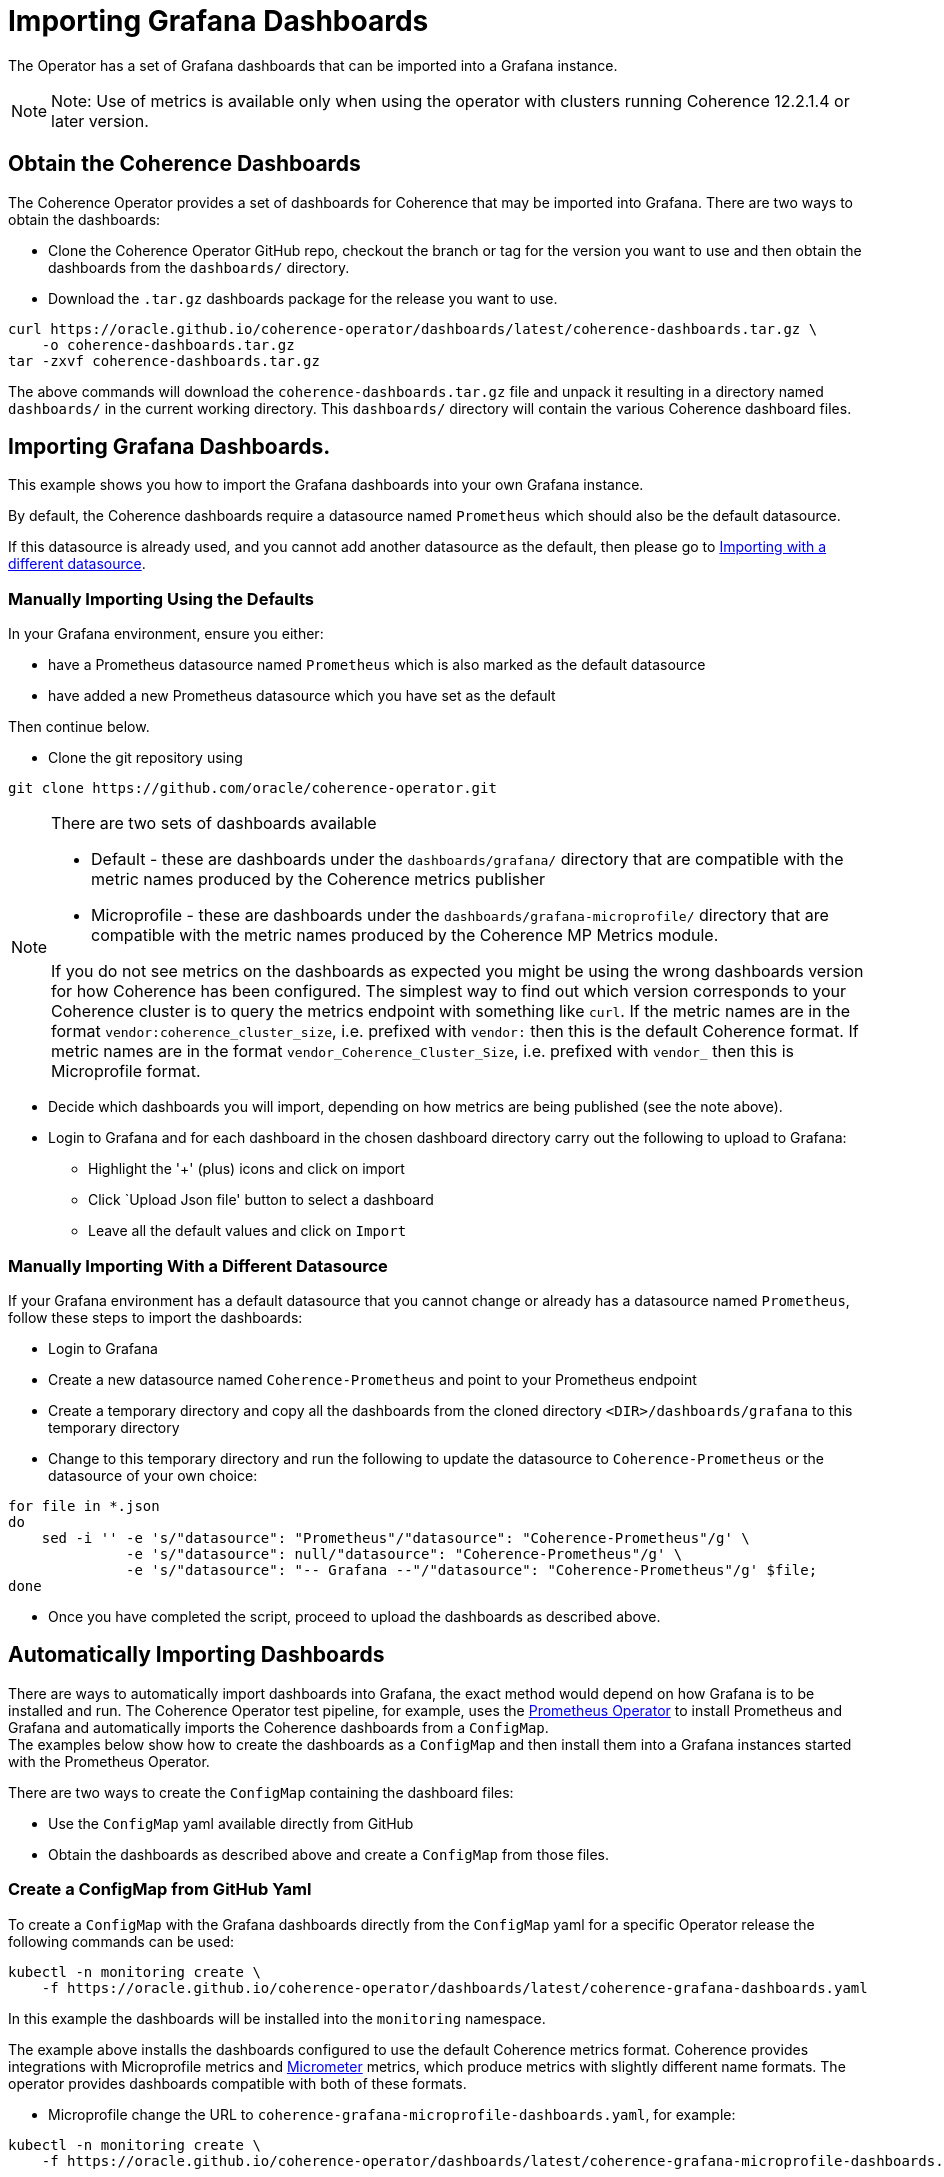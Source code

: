 ///////////////////////////////////////////////////////////////////////////////

    Copyright (c) 2020, Oracle and/or its affiliates.
    Licensed under the Universal Permissive License v 1.0 as shown at
    http://oss.oracle.com/licenses/upl.

///////////////////////////////////////////////////////////////////////////////

= Importing Grafana Dashboards

The Operator has a set of Grafana dashboards that can be imported into a Grafana instance.

NOTE: Note: Use of metrics is available only when using the operator with clusters running
Coherence 12.2.1.4 or later version.

== Obtain the Coherence Dashboards

The Coherence Operator provides a set of dashboards for Coherence that may be imported into Grafana.
There are two ways to obtain the dashboards:

* Clone the Coherence Operator GitHub repo, checkout the branch or tag for the version you want to use and
then obtain the dashboards from the `dashboards/` directory.

* Download the `.tar.gz` dashboards package for the release you want to use.

[source,bash]
----
curl https://oracle.github.io/coherence-operator/dashboards/latest/coherence-dashboards.tar.gz \
    -o coherence-dashboards.tar.gz
tar -zxvf coherence-dashboards.tar.gz
----

The above commands will download the `coherence-dashboards.tar.gz` file and unpack it resulting in a
directory named `dashboards/` in the current working directory. This `dashboards/` directory will contain
the various Coherence dashboard files.


== Importing Grafana Dashboards.

This example shows you how to import the Grafana dashboards into your own Grafana instance.

By default, the Coherence dashboards require a datasource named `Prometheus` which
should also be the default datasource.

If this datasource is already used, and you cannot add another datasource as the default,
then please go to <<different,Importing with a different datasource>>.

[#importing]
=== Manually Importing Using the Defaults

In your Grafana environment, ensure you either:

* have a Prometheus datasource named `Prometheus` which is also marked as the default datasource

* have added a new Prometheus datasource which you have set as the default

Then continue below.

* Clone the git repository using
[source,bash]
----
git clone https://github.com/oracle/coherence-operator.git
----

[NOTE]
====
There are two sets of dashboards available

* Default - these are dashboards under the `dashboards/grafana/` directory that are compatible with
the metric names produced by the Coherence metrics publisher
* Microprofile - these are dashboards under the `dashboards/grafana-microprofile/` directory that are compatible with
the metric names produced by the Coherence MP Metrics module.

If you do not see metrics on the dashboards as expected you might be using the wrong dashboards version for how
Coherence has been configured.
The simplest way to find out which version corresponds to your Coherence cluster
is to query the metrics endpoint with something like `curl`.
If the metric names are in the format `vendor:coherence_cluster_size`, i.e. prefixed with `vendor:` then this is
the default Coherence format.
If metric names are in the format `vendor_Coherence_Cluster_Size`, i.e. prefixed with `vendor_` then this is
Microprofile format.
====

* Decide which dashboards you will import, depending on how metrics are being published (see the note above).
* Login to Grafana and for each dashboard in the chosen dashboard directory carry out the
following to upload to Grafana:
[#steps]
** Highlight the '+' (plus) icons and click on import
** Click `Upload Json file' button to select a dashboard
** Leave all the default values and click on `Import`


[#different]
=== Manually Importing With a Different Datasource

If your Grafana environment has a default datasource that you cannot change or already has a
datasource named `Prometheus`, follow these steps to import the dashboards:

* Login to Grafana
* Create a new datasource named `Coherence-Prometheus` and point to your Prometheus endpoint
* Create a temporary directory and copy all the dashboards from the cloned directory
   `<DIR>/dashboards/grafana` to this temporary directory
* Change to this temporary directory and run the following to update the datasource to `Coherence-Prometheus` or the
datasource of your own choice:
[source,bash]
----
for file in *.json
do
    sed -i '' -e 's/"datasource": "Prometheus"/"datasource": "Coherence-Prometheus"/g' \
              -e 's/"datasource": null/"datasource": "Coherence-Prometheus"/g' \
              -e 's/"datasource": "-- Grafana --"/"datasource": "Coherence-Prometheus"/g' $file;
done
----
* Once you have completed the script, proceed to upload the dashboards as described above.

== Automatically Importing Dashboards

There are ways to automatically import dashboards into Grafana, the exact method would depend on how Grafana is to
be installed and run.
The Coherence Operator test pipeline, for example, uses the
https://github.com/coreos/prometheus-operator[Prometheus Operator]
to install Prometheus and Grafana and automatically imports the Coherence dashboards from a `ConfigMap`. +
The examples below show how to create the dashboards as a `ConfigMap` and then install them into a Grafana
instances started with the Prometheus Operator.

There are two ways to create the `ConfigMap` containing the dashboard files:

* Use the `ConfigMap` yaml available directly from GitHub
* Obtain the dashboards as described above and create a `ConfigMap` from those files.

=== Create a ConfigMap from GitHub Yaml

To create a `ConfigMap` with the Grafana dashboards directly from the `ConfigMap` yaml for a specific Operator release
the following commands can be used:

[source,bash]
----
kubectl -n monitoring create \
    -f https://oracle.github.io/coherence-operator/dashboards/latest/coherence-grafana-dashboards.yaml
----
In this example the dashboards will be installed into the `monitoring` namespace.

The example above installs the dashboards configured to use the default Coherence metrics format.
Coherence provides integrations with Microprofile metrics and https://micrometer.io[Micrometer] metrics, which
produce metrics with slightly different name formats.
The operator provides dashboards compatible with both of these formats.

* Microprofile change the URL to `coherence-grafana-microprofile-dashboards.yaml`, for example:

[source,bash]
----
kubectl -n monitoring create \
    -f https://oracle.github.io/coherence-operator/dashboards/latest/coherence-grafana-microprofile-dashboards.yaml
----

* Micrometer change the URL to `coherence-grafana-micrometer-dashboards.yaml`, for example:

[source,bash]
----
kubectl -n monitoring create \
    -f https://oracle.github.io/coherence-operator/dashboards/latest/coherence-grafana-micrometer-dashboards.yaml
----


=== Create a ConfigMap from the Dashboard Package File

To create a `ConfigMap` with the Grafana dashboards in directly from `.tar.gz` dashboard package for a specific
Operator release the following commands can be used:

[source,bash]
----
curl https://oracle.github.io/coherence-operator/dashboards/latest/coherence-dashboards.tar.gz \
    -o coherence-dashboards.tar.gz
tar -zxvf coherence-dashboards.tar.gz
kubectl -n monitoring create configmap coherence-grafana-dashboards --from-file=dashboards/grafana
----
The `VERSION` variable has been set to the version of the dashboards to be used (this corresponds to an
Operator release version but dashboards can be used independently of the Operator). +
In this example the dashboards `ConfigMap` named `coherence-grafana-dashboards` will be installed into
the `monitoring` namespace.


=== Label the ConfigMap

In this example Grafana will be configured to import dashboards from `ConfigMaps` with the
label `grafana_dashboard`, so the `ConfigMap` created above needs to be labelled:

[source,bash]
----
kubectl -n monitoring label configmap coherence-grafana-dashboards grafana_dashboard=1
----

=== Install the Prometheus Operator

The Prometheus Operator will be installed using its Helm chart.
Create a Helm values file like the following:
[source,yaml]
.prometheus-values.yaml
----
prometheus:
  prometheusSpec:
    serviceMonitorSelectorNilUsesHelmValues: false
alertmanager:
  enabled: false
nodeExporter:
  enabled: true
grafana:
  enabled: true                   # <1>
  sidecar:
    dashboards:                   # <2>
      enabled: true
      label: grafana_dashboard
----
<1> Grafana will be enabled.
<2> Grafana will automatically import dashboards from `ConfigMaps` that have the label `grafana_dashboard`
(which was given to the `ConfigMap` created above).

Prometheus can be installed into the `monitoring` namespace using the Helm command:
[source,bash]
----
helm install --namespace monitoring \
    --values prometheus-values.yaml \
    prometheus stable/prometheus-operator
----

To actually start Prometheus a `Prometheus` CRD resource needs to be added to Kubernetes.
Create a `Prometheus` resource yaml file suitable for testing:

[source,yaml]
.prometheus.yaml
----
apiVersion: monitoring.coreos.com/v1
kind: Prometheus
metadata:
  name: prometheus
spec:
  serviceAccountName: prometheus
  serviceMonitorSelector:
    matchLabels:
      coherenceComponent: coherence-service-monitor  # <1>
  resources:
    requests:
      memory: 400Mi
  enableAdminAPI: true
----
<1> The `serviceMonitorSelector` tells Prometheus to use any `ServiceMonitor` that is created with the
`coherence-service-monitor` label, which is a label that the Coherence Operator adds to any `ServiceMonitor`
that it creates.

Install the `prometheus.yaml` file into Kubernetes:
[source,bash]
----
kubectl -n monitoring create -f etc/prometheus.yaml
----

In the `monitoring` namespace there should now be a number of `Pods` and `Services`, among them a `Prometheus`
instance, and a Grafana instance. It should be possible to reach the Grafana UI on the ports exposed by the `Pod`
and see the imported Coherence dashboards.

[source,bash]
----
GRAFANA_POD=$(kubectl -n monitoring get pod -l app.kubernetes.io/name=grafana -o name)
kubectl -n monitoring port-forward ${GRAFANA_POD} 3000:3000
----

NOTE: The default username for Grafana installed by the Prometheus Operator is `admin`
the default password is `prom-operator`

If a Coherence cluster has been started with the Operator as described in the <<metrics/020_metrics.adoc,Publish Metrics>>
page, its metrics will eventually appear in Prometheus and Grafana. It can sometimes take a minute or so for
Prometheus to start scraping metrics and for them to appear in Grafana.
